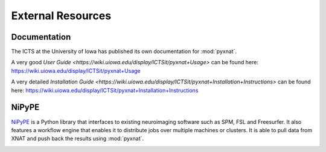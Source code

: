 External Resources
==================

Documentation
-------------

The ICTS at the University of Iowa has published its own documentation
for :mod:`pyxnat`.

A very good `User Guide <https://wiki.uiowa.edu/display/ICTSit/pyxnat+Usage>` can be found here:
https://wiki.uiowa.edu/display/ICTSit/pyxnat+Usage

A very detailed `Installation Guide <https://wiki.uiowa.edu/display/ICTSit/pyxnat+Installation+Instructions>` can be found here:
https://wiki.uiowa.edu/display/ICTSit/pyxnat+Installation+Instructions

NiPyPE
------

`NiPyPE <https://github.com/nipy/nipype>`_ is a Python library that
interfaces to existing neuroimaging software such as SPM, FSL and
Freesurfer. It also features a workflow engine that enables it to
distribute jobs over multiple machines or clusters. It is able to pull
data from XNAT and push back the results using :mod:`pyxnat`.

.. image:: images/pyxnat_nipype.png
   :scale: 100 %
   :align: center

